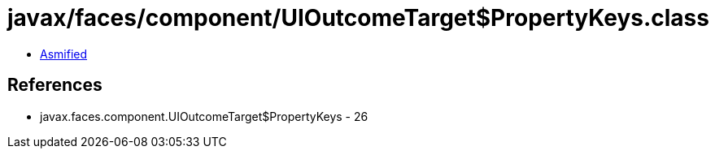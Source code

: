 = javax/faces/component/UIOutcomeTarget$PropertyKeys.class

 - link:UIOutcomeTarget$PropertyKeys-asmified.java[Asmified]

== References

 - javax.faces.component.UIOutcomeTarget$PropertyKeys - 26
